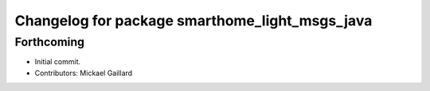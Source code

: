 ^^^^^^^^^^^^^^^^^^^^^^^^^^^^^^^^^^^^^^^^^^^^^^^
Changelog for package smarthome_light_msgs_java
^^^^^^^^^^^^^^^^^^^^^^^^^^^^^^^^^^^^^^^^^^^^^^^

Forthcoming
-----------
* Initial commit.
* Contributors: Mickael Gaillard
